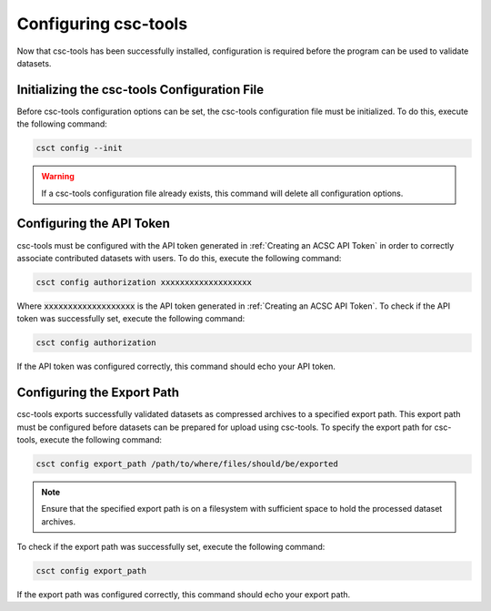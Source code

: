 .. _Configuring csc-tools:
Configuring csc-tools
=====================

Now that csc-tools has been successfully installed, configuration is required before the program can be used to validate datasets.  

Initializing the csc-tools Configuration File
---------------------------------------------

Before csc-tools configuration options can be set, the csc-tools configuration file must be initialized.  To do this, execute the following command:

.. code-block::
    
    csct config --init

.. warning::
    If a csc-tools configuration file already exists, this command will delete all configuration options.

Configuring the API Token
-------------------------

csc-tools must be configured with the API token generated in :ref:`Creating an ACSC API Token` in order to correctly associate contributed datasets with users.  To do this, execute the following command:

.. code-block::

    csct config authorization xxxxxxxxxxxxxxxxxxx

Where :code:`xxxxxxxxxxxxxxxxxxx` is the API token generated in :ref:`Creating an ACSC API Token`.  To check if the API token was successfully set, execute the following command:

.. code-block::

    csct config authorization

If the API token was configured correctly, this command should echo your API token.

Configuring the Export Path
---------------------------

csc-tools exports successfully validated datasets as compressed archives to a specified export path.  This export path must be configured before datasets can be prepared for upload using csc-tools.  To specify the export path for csc-tools, execute the following command:

.. code-block::

    csct config export_path /path/to/where/files/should/be/exported

.. note::
    Ensure that the specified export path is on a filesystem with sufficient space to hold the processed dataset archives.

To check if the export path was successfully set, execute the following command:

.. code-block::

    csct config export_path

If the export path was configured correctly, this command should echo your export path.